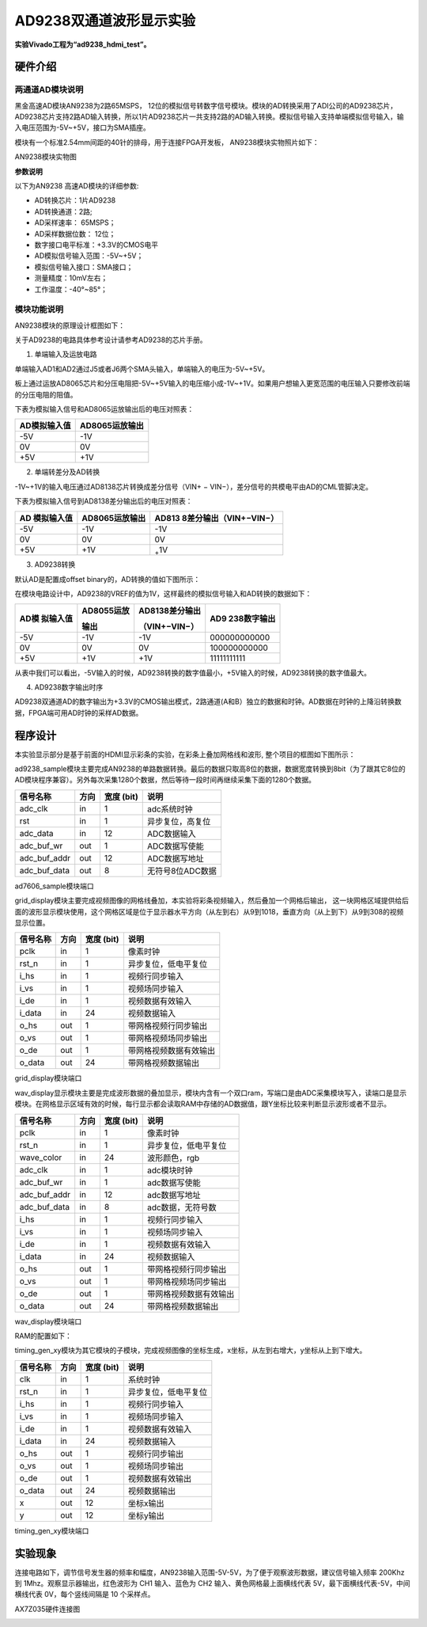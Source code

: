 AD9238双通道波形显示实验
==========================

**实验Vivado工程为“ad9238_hdmi_test”。**

硬件介绍
--------

两通道AD模块说明
~~~~~~~~~~~~~~~~

黑金高速AD模块AN9238为2路65MSPS，
12位的模拟信号转数字信号模块。模块的AD转换采用了ADI公司的AD9238芯片，
AD9238芯片支持2路AD输入转换，所以1片AD9238芯片一共支持2路的AD输入转换。模拟信号输入支持单端模拟信号输入，输入电压范围为-5V~+5V，接口为SMA插座。

模块有一个标准2.54mm间距的40针的排母，用于连接FPGA开发板，
AN9238模块实物照片如下：

.. image:: images/23_media/image1.png
      
AN9238模块实物图

**参数说明**

以下为AN9238 高速AD模块的详细参数:

-  AD转换芯片：1片AD9238

-  AD转换通道：2路;

-  AD采样速率： 65MSPS；

-  AD采样数据位数： 12位；

-  数字接口电平标准：+3.3V的CMOS电平

-  AD模拟信号输入范围：-5V~+5V；

-  模拟信号输入接口：SMA接口；

-  测量精度：10mV左右；

-  工作温度：-40°~85°；

模块功能说明
~~~~~~~~~~~~

AN9238模块的原理设计框图如下：

.. image:: images/23_media/image2.png

关于AD9238的电路具体参考设计请参考AD9238的芯片手册。

1) 单端输入及运放电路

单端输入AD1和AD2通过J5或者J6两个SMA头输入，单端输入的电压为-5V~+5V。

板上通过运放AD8065芯片和分压电阻把-5V~+5V输入的电压缩小成-1V~+1V。如果用户想输入更宽范围的电压输入只要修改前端的分压电阻的阻值。

.. image:: images/23_media/image3.png
      
下表为模拟输入信号和AD8065运放输出后的电压对照表：

+--------------------------------+-------------------------------------+
| **AD模拟输入值**               | **AD8065运放输出**                  |
+================================+=====================================+
| -5V                            | -1V                                 |
+--------------------------------+-------------------------------------+
| 0V                             | 0V                                  |
+--------------------------------+-------------------------------------+
| +5V                            | +1V                                 |
+--------------------------------+-------------------------------------+

2) 单端转差分及AD转换

-1V~+1V的输入电压通过AD8138芯片转换成差分信号（VIN+ − VIN−），差分信号的共模电平由AD的CML管脚决定。

.. image:: images/23_media/image4.png
      
下表为模拟输入信号到AD8138差分输出后的电压对照表：

+----------------+------------------------+----------------------------+
| **AD           | **AD8065运放输出**     | **AD813                    |
| 模拟输入值**   |                        | 8差分输出**\ （VIN+−VIN−） |
+================+========================+============================+
| -5V            | -1V                    | -1V                        |
+----------------+------------------------+----------------------------+
| 0V             | 0V                     | 0V                         |
+----------------+------------------------+----------------------------+
| +5V            | +1V                    | :sub:`+`\ 1V               |
+----------------+------------------------+----------------------------+

3) AD9238转换

默认AD是配置成offset binary的，AD转换的值如下图所示：

.. image:: images/23_media/image5.png
      
在模块电路设计中，AD9238的VREF的值为1V，这样最终的模拟信号输入和AD转换的数据如下：

+------------+-------------------+--------------------+---------------+
| **AD模     | **AD8055运放**    | **AD8138差分输出** | **AD9         |
| 拟输入值** |                   |                    | 238数字输出** |
|            | **输出**          | （VIN+−VIN−）      |               |
+============+===================+====================+===============+
| -5V        | -1V               | -1V                | 000000000000  |
+------------+-------------------+--------------------+---------------+
| 0V         | 0V                | 0V                 | 100000000000  |
+------------+-------------------+--------------------+---------------+
| +5V        | +1V               | +1V                | 11111111111   |
+------------+-------------------+--------------------+---------------+

从表中我们可以看出，-5V输入的时候，AD9238转换的数字值最小，+5V输入的时候，AD9238转换的数字值最大。

4) AD9238数字输出时序

AD9238双通道AD的数字输出为+3.3V的CMOS输出模式，2路通道(A和B）独立的数据和时钟。AD数据在时钟的上降沿转换数据，FPGA端可用AD时钟的采样AD数据。

.. image:: images/23_media/image6.png
      
程序设计
--------

本实验显示部分是基于前面的HDMI显示彩条的实验，在彩条上叠加网格线和波形,
整个项目的框图如下图所示：

.. image:: images/23_media/image7.png

ad9238_sample模块主要完成AN9238的单路数据转换。最后的数据只取高8位的数据，数据宽度转换到8bit（为了跟其它8位的AD模块程序兼容）。另外每次采集1280个数据，然后等待一段时间再继续采集下面的1280个数据。

+---------------+------+-------+--------------------------------------+
| 信号名称      | 方向 | 宽度  | 说明                                 |
|               |      | (bit) |                                      |
+===============+======+=======+======================================+
| adc_clk       | in   | 1     | adc系统时钟                          |
+---------------+------+-------+--------------------------------------+
| rst           | in   | 1     | 异步复位，高复位                     |
+---------------+------+-------+--------------------------------------+
| adc_data      | in   | 12    | ADC数据输入                          |
+---------------+------+-------+--------------------------------------+
| adc_buf_wr    | out  | 1     | ADC数据写使能                        |
+---------------+------+-------+--------------------------------------+
| adc_buf_addr  | out  | 12    | ADC数据写地址                        |
+---------------+------+-------+--------------------------------------+
| adc_buf_data  | out  | 8     | 无符号8位ADC数据                     |
+---------------+------+-------+--------------------------------------+

ad7606_sample模块端口

grid_display模块主要完成视频图像的网格线叠加，本实验将彩条视频输入，然后叠加一个网格后输出，
这一块网格区域提供给后面的波形显示模块使用，这个网格区域是位于显示器水平方向（从左到右）从9到1018，垂直方向（从上到下）从9到308的视频显示位置。

.. image:: images/23_media/image8.png
      
+-------------+------+-------+----------------------------------------+
| 信号名称    | 方向 | 宽度  | 说明                                   |
|             |      | (bit) |                                        |
+=============+======+=======+========================================+
| pclk        | in   | 1     | 像素时钟                               |
+-------------+------+-------+----------------------------------------+
| rst_n       | in   | 1     | 异步复位，低电平复位                   |
+-------------+------+-------+----------------------------------------+
| i_hs        | in   | 1     | 视频行同步输入                         |
+-------------+------+-------+----------------------------------------+
| i_vs        | in   | 1     | 视频场同步输入                         |
+-------------+------+-------+----------------------------------------+
| i_de        | in   | 1     | 视频数据有效输入                       |
+-------------+------+-------+----------------------------------------+
| i_data      | in   | 24    | 视频数据输入                           |
+-------------+------+-------+----------------------------------------+
| o_hs        | out  | 1     | 带网格视频行同步输出                   |
+-------------+------+-------+----------------------------------------+
| o_vs        | out  | 1     | 带网格视频场同步输出                   |
+-------------+------+-------+----------------------------------------+
| o_de        | out  | 1     | 带网格视频数据有效输出                 |
+-------------+------+-------+----------------------------------------+
| o_data      | out  | 24    | 带网格视频数据输出                     |
+-------------+------+-------+----------------------------------------+

grid_display模块端口

wav_display显示模块主要是完成波形数据的叠加显示，模块内含有一个双口ram，写端口是由ADC采集模块写入，读端口是显示模块。在网格显示区域有效的时候，每行显示都会读取RAM中存储的AD数据值，跟Y坐标比较来判断显示波形或者不显示。

.. image:: images/23_media/image9.png
      
+--------------+------+-------+---------------------------------------+
| 信号名称     | 方向 | 宽度  | 说明                                  |
|              |      | (bit) |                                       |
+==============+======+=======+=======================================+
| pclk         | in   | 1     | 像素时钟                              |
+--------------+------+-------+---------------------------------------+
| rst_n        | in   | 1     | 异步复位，低电平复位                  |
+--------------+------+-------+---------------------------------------+
| wave_color   | in   | 24    | 波形颜色，rgb                         |
+--------------+------+-------+---------------------------------------+
| adc_clk      | in   | 1     | adc模块时钟                           |
+--------------+------+-------+---------------------------------------+
| adc_buf_wr   | in   | 1     | adc数据写使能                         |
+--------------+------+-------+---------------------------------------+
| adc_buf_addr | in   | 12    | adc数据写地址                         |
+--------------+------+-------+---------------------------------------+
| adc_buf_data | in   | 8     | adc数据，无符号数                     |
+--------------+------+-------+---------------------------------------+
| i_hs         | in   | 1     | 视频行同步输入                        |
+--------------+------+-------+---------------------------------------+
| i_vs         | in   | 1     | 视频场同步输入                        |
+--------------+------+-------+---------------------------------------+
| i_de         | in   | 1     | 视频数据有效输入                      |
+--------------+------+-------+---------------------------------------+
| i_data       | in   | 24    | 视频数据输入                          |
+--------------+------+-------+---------------------------------------+
| o_hs         | out  | 1     | 带网格视频行同步输出                  |
+--------------+------+-------+---------------------------------------+
| o_vs         | out  | 1     | 带网格视频场同步输出                  |
+--------------+------+-------+---------------------------------------+
| o_de         | out  | 1     | 带网格视频数据有效输出                |
+--------------+------+-------+---------------------------------------+
| o_data       | out  | 24    | 带网格视频数据输出                    |
+--------------+------+-------+---------------------------------------+

wav_display模块端口

RAM的配置如下：

.. image:: images/23_media/image10.png
      
.. image:: images/23_media/image11.png
      
.. image:: images/23_media/image12.png
      
timing_gen_xy模块为其它模块的子模块，完成视频图像的坐标生成，x坐标，从左到右增大，y坐标从上到下增大。

+-------------+------+-------+----------------------------------------+
| 信号名称    | 方向 | 宽度  | 说明                                   |
|             |      | (bit) |                                        |
+=============+======+=======+========================================+
| clk         | in   | 1     | 系统时钟                               |
+-------------+------+-------+----------------------------------------+
| rst_n       | in   | 1     | 异步复位，低电平复位                   |
+-------------+------+-------+----------------------------------------+
| i_hs        | in   | 1     | 视频行同步输入                         |
+-------------+------+-------+----------------------------------------+
| i_vs        | in   | 1     | 视频场同步输入                         |
+-------------+------+-------+----------------------------------------+
| i_de        | in   | 1     | 视频数据有效输入                       |
+-------------+------+-------+----------------------------------------+
| i_data      | in   | 24    | 视频数据输入                           |
+-------------+------+-------+----------------------------------------+
| o_hs        | out  | 1     | 视频行同步输出                         |
+-------------+------+-------+----------------------------------------+
| o_vs        | out  | 1     | 视频场同步输出                         |
+-------------+------+-------+----------------------------------------+
| o_de        | out  | 1     | 视频数据有效输出                       |
+-------------+------+-------+----------------------------------------+
| o_data      | out  | 24    | 视频数据输出                           |
+-------------+------+-------+----------------------------------------+
| x           | out  | 12    | 坐标x输出                              |
+-------------+------+-------+----------------------------------------+
| y           | out  | 12    | 坐标y输出                              |
+-------------+------+-------+----------------------------------------+

timing_gen_xy模块端口

实验现象
--------

连接电路如下，调节信号发生器的频率和幅度，AN9238输入范围-5V-5V，为了便于观察波形数据，建议信号输入频率 200Khz 到 1Mhz。观察显示器输出，红色波形为 CH1 输入、蓝色为 CH2 输入、黄色网格最上面横线代表 5V，最下面横线代表-5V，中间横线代表 0V，每个竖线间隔是 10 个采样点。

.. image:: images/23_media/image13.png
      
AX7Z035硬件连接图

.. image:: images/23_media/image14.png
      
